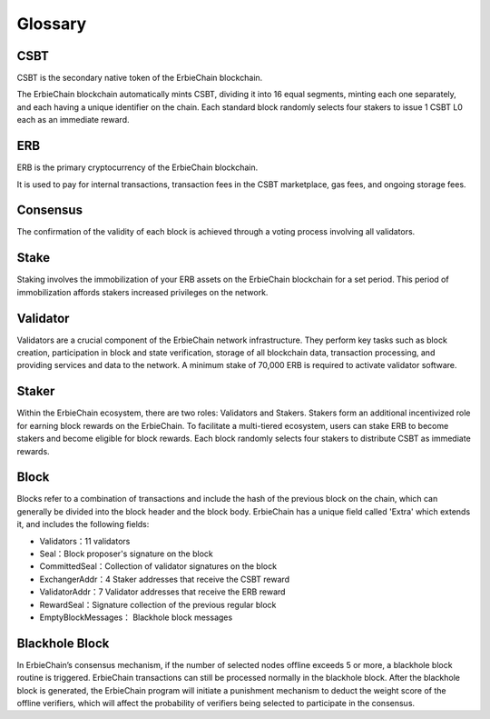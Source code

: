 Glossary
-----------

CSBT
~~~~~~~~~~~~~~~~~~~~~~~~~~~~~~~~~~~~~
CSBT is the secondary native token of the ErbieChain blockchain.

The ErbieChain blockchain automatically mints CSBT, dividing it into 16 equal segments, minting each one separately, and each having a unique identifier on the chain. Each standard block randomly selects four stakers to issue 1 CSBT L0 each as an immediate reward.

ERB
~~~~~~~~~~~~~~~~~~~~~~~~~~~~~~~~~~~~~
ERB is the primary cryptocurrency of the ErbieChain blockchain.

It is used to pay for internal transactions, transaction fees in the CSBT marketplace, gas fees, and ongoing storage fees.

Consensus
~~~~~~~~~~~~~~~~~~~~~~~~~~~~~~~~~~~~~
The confirmation of the validity of each block is achieved through a voting process involving all validators.

Stake
~~~~~~~~~~~~~~~~~~~~~~~~~~~~~~~~~~~~~
Staking involves the immobilization of your ERB assets on the ErbieChain blockchain for a set period. This period of immobilization affords stakers increased privileges on the network.

Validator
~~~~~~~~~~~~~~~~~~~~~~~~~~~~~~~~~~~~~
Validators are a crucial component of the ErbieChain network infrastructure. They perform key tasks such as block creation, participation in block and state verification, storage of all blockchain data, transaction processing, and providing services and data to the network. A minimum stake of 70,000 ERB is required to activate validator software.

Staker
~~~~~~~~~~~~~~~~~~~~~~~~~~~~~~~~~~~~~
Within the ErbieChain ecosystem, there are two roles: Validators and Stakers. Stakers form an additional incentivized role for earning block rewards on the ErbieChain. To facilitate a multi-tiered ecosystem, users can stake ERB to become stakers and become eligible for block rewards. Each block randomly selects four stakers to distribute CSBT as immediate rewards.

Block
~~~~~~~~~~~~~~~~~~~~~~~~~~~~~~~~~~~~~
Blocks refer to a combination of transactions and include the hash of the previous block on the chain, which can generally be divided into the block header and the block body. ErbieChain has a unique field called 'Extra' which extends it, and includes the following fields:

- Validators：11 validators 
- Seal：Block proposer's signature on the block 
- CommittedSeal：Collection of validator signatures on the block
- ExchangerAddr：4 Staker addresses that receive the CSBT reward 
- ValidatorAddr：7 Validator addresses that receive the ERB reward 
- RewardSeal：Signature collection of the previous regular block 
- EmptyBlockMessages： Blackhole block messages

Blackhole Block
~~~~~~~~~~~~~~~~~~~~~~~~~~~~~~~~~~~~~
In ErbieChain’s consensus mechanism, if the number of selected nodes offline exceeds 5 or more, a blackhole block routine is triggered. ErbieChain transactions can still be processed normally in the blackhole block. After the blackhole block is generated, the ErbieChain program will initiate a punishment mechanism to deduct the weight score of the offline verifiers, which will affect the probability of verifiers being selected to participate in the consensus.
